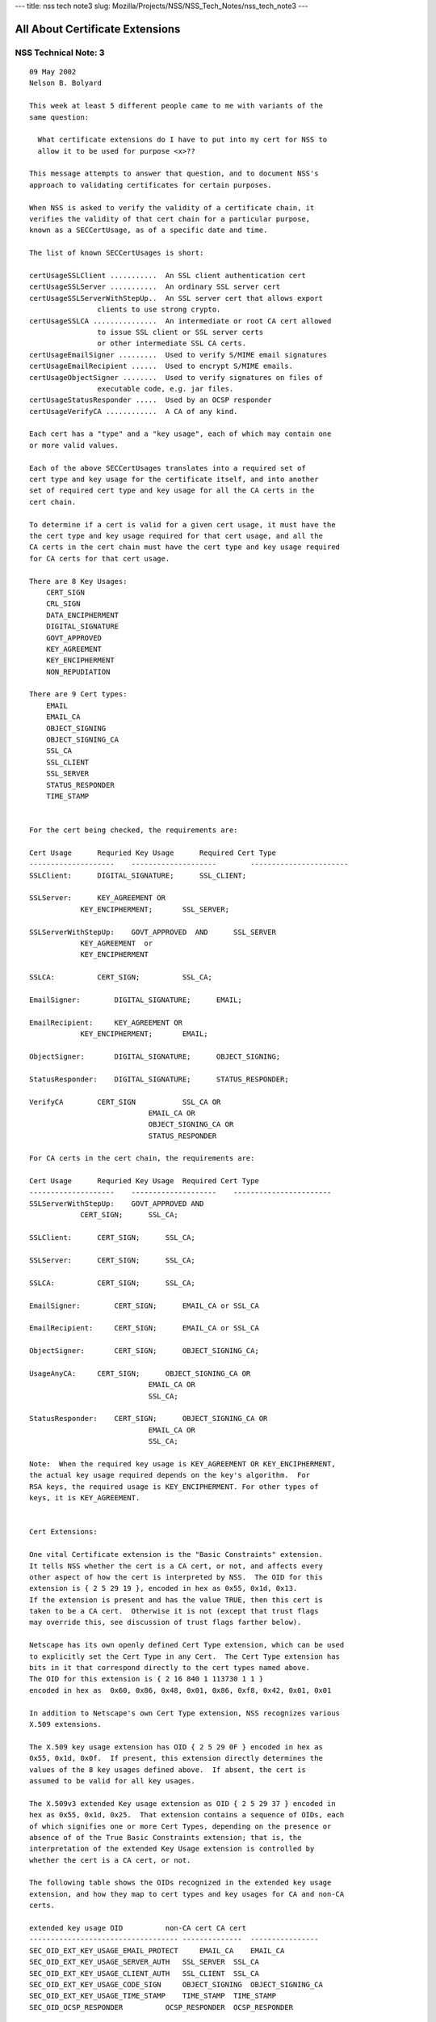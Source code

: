 --- title: nss tech note3 slug:
Mozilla/Projects/NSS/NSS_Tech_Notes/nss_tech_note3 ---

.. _All_About_Certificate_Extensions:

All About Certificate Extensions
--------------------------------

.. _NSS_Technical_Note_3:

NSS Technical Note: 3
~~~~~~~~~~~~~~~~~~~~~

::

   09 May 2002
   Nelson B. Bolyard

   This week at least 5 different people came to me with variants of the
   same question:

     What certificate extensions do I have to put into my cert for NSS to
     allow it to be used for purpose <x>??

   This message attempts to answer that question, and to document NSS's
   approach to validating certificates for certain purposes.

   When NSS is asked to verify the validity of a certificate chain, it
   verifies the validity of that cert chain for a particular purpose,
   known as a SECCertUsage, as of a specific date and time.

   The list of known SECCertUsages is short:

   certUsageSSLClient ...........  An SSL client authentication cert
   certUsageSSLServer ...........  An ordinary SSL server cert
   certUsageSSLServerWithStepUp..  An SSL server cert that allows export
                   clients to use strong crypto.
   certUsageSSLCA ...............  An intermediate or root CA cert allowed
                   to issue SSL client or SSL server certs
                   or other intermediate SSL CA certs.
   certUsageEmailSigner .........  Used to verify S/MIME email signatures
   certUsageEmailRecipient ......  Used to encrypt S/MIME emails.
   certUsageObjectSigner ........  Used to verify signatures on files of
                   executable code, e.g. jar files.
   certUsageStatusResponder .....  Used by an OCSP responder
   certUsageVerifyCA ............  A CA of any kind.

   Each cert has a "type" and a "key usage", each of which may contain one
   or more valid values.

   Each of the above SECCertUsages translates into a required set of
   cert type and key usage for the certificate itself, and into another
   set of required cert type and key usage for all the CA certs in the
   cert chain.

   To determine if a cert is valid for a given cert usage, it must have the
   the cert type and key usage required for that cert usage, and all the
   CA certs in the cert chain must have the cert type and key usage required
   for CA certs for that cert usage.

   There are 8 Key Usages:
       CERT_SIGN
       CRL_SIGN
       DATA_ENCIPHERMENT
       DIGITAL_SIGNATURE
       GOVT_APPROVED
       KEY_AGREEMENT
       KEY_ENCIPHERMENT
       NON_REPUDIATION

   There are 9 Cert types:
       EMAIL
       EMAIL_CA
       OBJECT_SIGNING
       OBJECT_SIGNING_CA
       SSL_CA
       SSL_CLIENT
       SSL_SERVER
       STATUS_RESPONDER
       TIME_STAMP


   For the cert being checked, the requirements are:

   Cert Usage      Requried Key Usage      Required Cert Type
   --------------------    --------------------        -----------------------
   SSLClient:      DIGITAL_SIGNATURE;      SSL_CLIENT;

   SSLServer:      KEY_AGREEMENT OR
               KEY_ENCIPHERMENT;       SSL_SERVER;

   SSLServerWithStepUp:    GOVT_APPROVED  AND      SSL_SERVER
               KEY_AGREEMENT  or
               KEY_ENCIPHERMENT

   SSLCA:          CERT_SIGN;          SSL_CA;

   EmailSigner:        DIGITAL_SIGNATURE;      EMAIL;

   EmailRecipient:     KEY_AGREEMENT OR
               KEY_ENCIPHERMENT;       EMAIL;

   ObjectSigner:       DIGITAL_SIGNATURE;      OBJECT_SIGNING;

   StatusResponder:    DIGITAL_SIGNATURE;      STATUS_RESPONDER;

   VerifyCA        CERT_SIGN           SSL_CA OR
                               EMAIL_CA OR
                               OBJECT_SIGNING_CA OR
                               STATUS_RESPONDER

   For CA certs in the cert chain, the requirements are:

   Cert Usage      Requried Key Usage  Required Cert Type
   --------------------    --------------------    -----------------------
   SSLServerWithStepUp:    GOVT_APPROVED AND
               CERT_SIGN;      SSL_CA;

   SSLClient:      CERT_SIGN;      SSL_CA;

   SSLServer:      CERT_SIGN;      SSL_CA;

   SSLCA:          CERT_SIGN;      SSL_CA;

   EmailSigner:        CERT_SIGN;      EMAIL_CA or SSL_CA

   EmailRecipient:     CERT_SIGN;      EMAIL_CA or SSL_CA

   ObjectSigner:       CERT_SIGN;      OBJECT_SIGNING_CA;

   UsageAnyCA:     CERT_SIGN;      OBJECT_SIGNING_CA OR
                               EMAIL_CA OR
                               SSL_CA;

   StatusResponder:    CERT_SIGN;      OBJECT_SIGNING_CA OR
                               EMAIL_CA OR
                               SSL_CA;

   Note:  When the required key usage is KEY_AGREEMENT OR KEY_ENCIPHERMENT,
   the actual key usage required depends on the key's algorithm.  For
   RSA keys, the required usage is KEY_ENCIPHERMENT. For other types of
   keys, it is KEY_AGREEMENT.


   Cert Extensions:

   One vital Certificate extension is the "Basic Constraints" extension.
   It tells NSS whether the cert is a CA cert, or not, and affects every
   other aspect of how the cert is interpreted by NSS.  The OID for this
   extension is { 2 5 29 19 }, encoded in hex as 0x55, 0x1d, 0x13.
   If the extension is present and has the value TRUE, then this cert is
   taken to be a CA cert.  Otherwise it is not (except that trust flags
   may override this, see discussion of trust flags farther below).

   Netscape has its own openly defined Cert Type extension, which can be used
   to explicitly set the Cert Type in any Cert.  The Cert Type extension has
   bits in it that correspond directly to the cert types named above.
   The OID for this extension is { 2 16 840 1 113730 1 1 }
   encoded in hex as  0x60, 0x86, 0x48, 0x01, 0x86, 0xf8, 0x42, 0x01, 0x01

   In addition to Netscape's own Cert Type extension, NSS recognizes various
   X.509 extensions.

   The X.509 key usage extension has OID { 2 5 29 0F } encoded in hex as
   0x55, 0x1d, 0x0f.  If present, this extension directly determines the
   values of the 8 key usages defined above.  If absent, the cert is
   assumed to be valid for all key usages.

   The X.509v3 extended Key usage extension as OID { 2 5 29 37 } encoded in
   hex as 0x55, 0x1d, 0x25.  That extension contains a sequence of OIDs, each
   of which signifies one or more Cert Types, depending on the presence or
   absence of of the True Basic Constraints extension; that is, the
   interpretation of the extended Key Usage extension is controlled by
   whether the cert is a CA cert, or not.

   The following table shows the OIDs recognized in the extended key usage
   extension, and how they map to cert types and key usages for CA and non-CA
   certs.

   extended key usage OID          non-CA cert CA cert
   ----------------------------------- --------------  ----------------
   SEC_OID_EXT_KEY_USAGE_EMAIL_PROTECT     EMAIL_CA    EMAIL_CA
   SEC_OID_EXT_KEY_USAGE_SERVER_AUTH   SSL_SERVER  SSL_CA
   SEC_OID_EXT_KEY_USAGE_CLIENT_AUTH   SSL_CLIENT  SSL_CA
   SEC_OID_EXT_KEY_USAGE_CODE_SIGN     OBJECT_SIGNING  OBJECT_SIGNING_CA
   SEC_OID_EXT_KEY_USAGE_TIME_STAMP    TIME_STAMP  TIME_STAMP
   SEC_OID_OCSP_RESPONDER          OCSP_RESPONDER  OCSP_RESPONDER

   SEC_OID_NS_KEY_USAGE_GOVT_APPROVED  GOVT_APPROVED   GOVT_APPROVED

   If the extended key usage extension is absent, the cert is assumed to have
   the cert types SSL_CLIENT, SSL_SERVER and EMAIL, and if the cert is a CA
   cert (as indicated by the presence of a true basic constraints extension),
   the cert is also assumed to have the cert types SSL_CA, EMAIL_CA and
   STATUS_RESPONDER.  If the basic constraints extension is missing, but the
   user has trusted the cert as a CA cert, the cert also gets the
   STATUS_RESPONDER cert type.  If the cert has a Fortezza type public key
   with the magic bits that signify that it is a CA, it is given cert types
   SSL_CA and EMAIL_CA.

   A cert with the extended key usage extension and the Netscape cert type
   extension that has the cert type SSL_CLIENT and also has an email address
   in the subject is also given the cert type EMAIL.  This allows all SSL
   client authentication certs with email addresses to also be used as email
   certs (provded they have adequate key usage).

   A cert with the extended key usage extension  and the Netscape cert type
   extension that as cert type SSL_CA is also always given cert type EMAIL_CA.
   This allows all SSL intermediate CAs to also be used as email intermediate CAs.

   /* X.509 v3 Key Usage Extension flags */
   #define KU_DIGITAL_SIGNATURE            (0x80)  /* bit 0 */
   #define KU_NON_REPUDIATION              (0x40)  /* bit 1 */
   #define KU_KEY_ENCIPHERMENT             (0x20)  /* bit 2 */
   #define KU_DATA_ENCIPHERMENT            (0x10)  /* bit 3 */
   #define KU_KEY_AGREEMENT                (0x08)  /* bit 4 */
   #define KU_KEY_CERT_SIGN                (0x04)  /* bit 5 */
   #define KU_CRL_SIGN                     (0x02)  /* bit 6 */

   #define NS_CERT_TYPE_SSL_CLIENT         (0x80)  /* bit 0 */
   #define NS_CERT_TYPE_SSL_SERVER         (0x40)  /* bit 1 */
   #define NS_CERT_TYPE_EMAIL              (0x20)  /* bit 2 */
   #define NS_CERT_TYPE_OBJECT_SIGNING     (0x10)  /* bit 3 */
   #define NS_CERT_TYPE_RESERVED           (0x08)  /* bit 4 */
   #define NS_CERT_TYPE_SSL_CA             (0x04)  /* bit 5 */
   #define NS_CERT_TYPE_EMAIL_CA           (0x02)  /* bit 6 */
   #define NS_CERT_TYPE_OBJECT_SIGNING_CA  (0x01)  /* bit 7 */
   </x>
